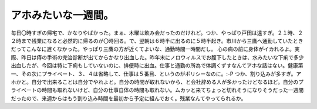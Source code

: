 ﻿アホみたいな一週間。
####################


毎日〇時すぎの帰宅で、かなりやばかった。まぁ、木曜は飲み会だったのだけれど。つか、やっぱり戸田は遠すぎ。２１時、２２時まで残業になると必然的に帰るのが〇時回る。で、翌朝は６時半に出るのに５時半起き。市川から三鷹へ通勤していたときだってこんなに遅くなかった。やっぱり三鷹の方が近くてよいな、通勤時間一時間だし。
心の病の前に身体がイカれるよ。実際、昨日は痔の手術の完治診断が出てからかなり出血した。昨年末にノロウィルスでお腹下したときは、水みたいな下痢で多少出血したが、今回は特に下痢もしていないのに、排便時に出血。仕事と通勤の所為で体調くずすなんてアホな話はない。健康第一、その次にプライベート、３、４は省略して、仕事は５番目、というのがポリシーなのに。:-P
つか、割り込みが多すぎ。アホかと。自分で出来ることは自分でやれよと。自分の時間が取れないから、と会社辞める人が多かったけどなるほど。自分のプライベートの時間も取れないけど、自分の仕事自体の時間も取れない。ムカッと来てちょっと切れそうになりそうだった一週間だったので、来週からはもう割り込み時間を最初から予定に組んでおく。残業なんてやってられるか。



.. author:: mkouhei
.. categories:: 生活, 仕事, 
.. tags::


